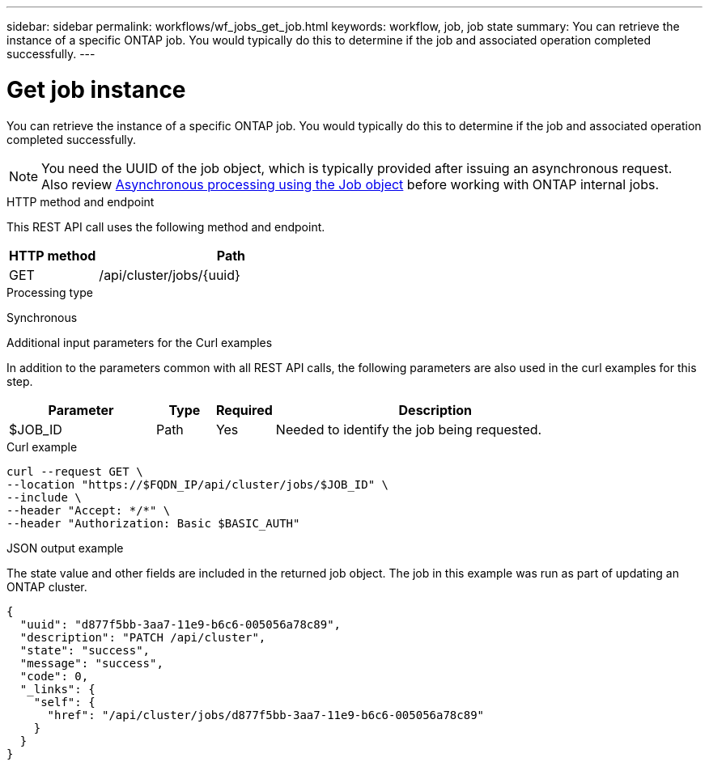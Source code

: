 ---
sidebar: sidebar
permalink: workflows/wf_jobs_get_job.html
keywords: workflow, job, job state
summary: You can retrieve the instance of a specific ONTAP job. You would typically do this to determine if the job and associated operation completed successfully.
---

= Get job instance
:hardbreaks:
:nofooter:
:icons: font
:linkattrs:
:imagesdir: ./media/

[.lead]
You can retrieve the instance of a specific ONTAP job. You would typically do this to determine if the job and associated operation completed successfully.

[NOTE]
You need the UUID of the job object, which is typically provided after issuing an asynchronous request. Also review link:../rest/asynchronous_processing.html[Asynchronous processing using the Job object] before working with ONTAP internal jobs.

.HTTP method and endpoint

This REST API call uses the following method and endpoint.

[cols="25,75"*,options="header"]
|===
|HTTP method
|Path
|GET
|/api/cluster/jobs/{uuid}
|===

.Processing type

Synchronous

.Additional input parameters for the Curl examples

In addition to the parameters common with all REST API calls, the following parameters are also used in the curl examples for this step.

[cols="25,10,10,55"*,options="header"]
|===
|Parameter
|Type
|Required
|Description
|$JOB_ID
|Path
|Yes
|Needed to identify the job being requested.
|===

.Curl example

[source,curl,%autofill]
curl --request GET \
--location "https://$FQDN_IP/api/cluster/jobs/$JOB_ID" \
--include \
--header "Accept: */*" \
--header "Authorization: Basic $BASIC_AUTH"

.JSON output example

The state value and other fields are included in the returned job object. The job in this example was run as part of updating an ONTAP cluster.

----
{
  "uuid": "d877f5bb-3aa7-11e9-b6c6-005056a78c89",
  "description": "PATCH /api/cluster",
  "state": "success",
  "message": "success",
  "code": 0,
  "_links": {
    "self": {
      "href": "/api/cluster/jobs/d877f5bb-3aa7-11e9-b6c6-005056a78c89"
    }
  }
}
----
